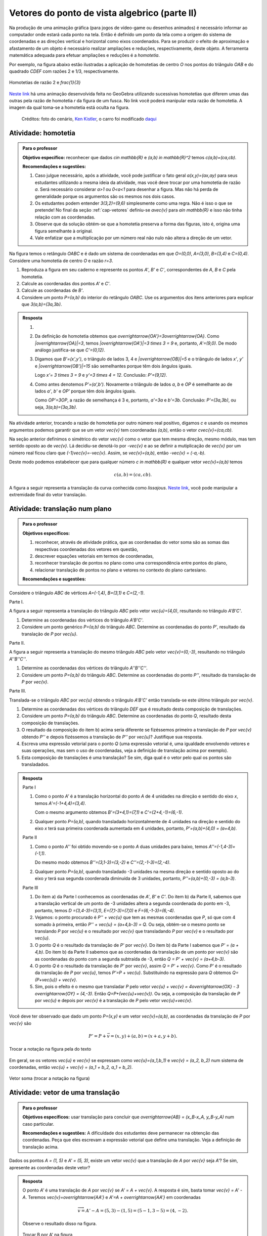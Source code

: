 **********************************************
Vetores do ponto de vista algebrico (parte II)
**********************************************

Na produção de uma animação gráfica (para jogos de vídeo-game ou desenhos animados) é necessário informar ao computador onde estará cada ponto na tela. 
Então é definido um ponto da tela como a origem do sistema de coordenadas e as direções vertical e horizontal como eixos coordenados.
Para se produzir o efeito de aproximação e afastamento de um objeto é necessário realizar ampliações e reduções, respectivamente, deste objeto.
A ferramenta matemática adequada para efetuar ampliações e reduções é a *homotetia*.

.. glossary::

   Homotetia
      Fixados um ponto `O` no plano e um número real `r>0`. Chamamos de *homotetia de centro O  e razão r* à correspondência que a cada ponto `P` do plano associa o ponto `P'` tal que `\overrightarrow{OP'}=r\overrightarrow{OP}`.

Por exemplo, na figura abaixo estão ilustradas a aplicação de homotetias de centro `O` nos pontos do triângulo `OAB` e do quadrado `CDEF` com razões 2 e 1/3, respectivamente.

.. figure:: _resources/homotetia-poligonos.png
   :width: 400px
   :align: center
   
   Homotetias de razão 2 e `\frac{1}{3}`


`Neste link <https://www.geogebra.org/m/RtM2rrQH>`_ há uma animação desenvolvida  feita no GeoGebra utilizando sucessivas homotetias que diferem umas das outras pela razão de homotetia `r` da figura de um fusca. No link você poderá manipular esta razão de homotetia. A imagem da qual toma-se a homotetia está oculta na figura. 

.. figure:: _resources/Homotetia.*

   Créditos: foto do cenário, `Ken Kistler <http://www.publicdomainpictures.net/view-image.php?image=102769&picture=empty-road-in-american-west>`_, o carro foi modificado `daqui <https://www.google.com.br/search?client=ubuntu&hs=jK5&channel=fs&dcr=0&biw=1198&bih=617&tbs=sur%3Afmc&tbm=isch&sa=1&q=car+drawing+black+and+white+front+beatle&oq=car+drawing+black+and+white+front+beatle&gs_l=psy-ab.3...24087.27803.0.28006.17.12.5.0.0.0.110.1153.8j4.12.0....0...1.1.64.psy-ab..0.0.0....0.xEeDoYiAMAQ#imgrc=OhvywkBoPce0dM:>`_
.. _ativ-vetores-homotetia:

Atividade: homotetia
--------------------

.. admonition:: Para o professor

   **Objetivo específico:** reconhecer que dados `c\in \mathbb{R}` e `(a,b) \in \mathbb{R}^2` temos `c(a,b)=(ca,cb)`. 
   
   **Recomendações e sugestões:** 
   
   #. Caso julgue necessário, após a atividade, você pode justificar o fato geral `a(x,y)=(ax,ay)` para seus estudantes utilizando a mesma ideia da atividade, mas você deve trocar por uma homotetia de razão `a`. Será necessário considerar `a>1` ou `0<a<1` para desenhar a figura. Mas não há perda de generalidade porque os argumentos são os mesmos nos dois casos. 
   #. Os estudantes podem entender `3(3,2)=(9,6)` simplesmente como uma regra. Não é isso o que se pretende! No final da seção :ref:`cap-vetores` definiu-se `a\vec{v}` para `a\in \mathbb{R}` e isso não tinha relação com as coordenadas.
   #. Observe que da solução obtém-se que a homotetia preserva a forma das figuras, isto é, origina uma figura semelhante à original. 
   #. Vale enfatizar que a multiplicação por um número real não nulo não altera a direção de um vetor.


Na figura temos o retângulo `OABC` e é dado um sistema de coordenadas em que `O=(0,0)`, `A=(3,0)`, `B=(3,4)` e `C=(0,4)`. 
Considere uma homotetia de centro `O` e razão `r=3`.


.. tikz:: 

   \begin{scope}[scale=.3]
   \draw[-latex] (-2,0) -- (12,0) node[below right]{$x$};
   \draw[-latex] (0,-2) -- (0,15) node[left]{$y$};
   \draw[fill=lightgray] (0,0)--(3,0)--(3,4)--(0,4)--cycle;
   \fill (0,0) circle (0.13) node[below left]{$O$};
   \fill (3,0) circle (0.13) node[below]{$A$};
   \fill (3,4) circle (0.13) node[right]{$B$};
   \fill (0,4) circle (0.13) node[left]{$C$};
   \fill (2,1.5) circle (0.13) node[left]{$P$};
   
   \end{scope}
   
#. Reproduza a figura em seu caderno e represente os pontos `A'`, `B'` e `C'`, correspondentes de `A`, `B` e `C` pela homotetia.
#. Calcule as coordenadas dos pontos `A'` e `C'`.
#. Calcule as coordenadas de `B'`. 
#. Considere um ponto `P=(a,b)` do interior do retângulo `OABC`. Use os argumentos dos itens anteriores para explicar que `3(a,b)=(3a,3b)`.

.. admonition:: Resposta 

   #. 
   
      
      .. tikz:: 

         \begin{scope}[scale=.3]         
         \draw[fill=lightgray!30] (0,0)--(9,0)--(9,12)--(0,12)--cycle;
         \fill (9,0) circle (0.13) node[below]{$A'$};
         \fill (9,12) circle (0.13) node[right]{$B'$};
         \fill (0,12) circle (0.13) node[left]{$C'$};
         \fill (2,1.5) circle (0.13) node[left]{$P$};
         \draw[-latex] (-2,0) -- (12,0) node[below right]{$x$};
         \draw[-latex] (0,-2) -- (0,15) node[left]{$y$};
         \draw[fill=lightgray] (0,0)--(3,0)--(3,4)--(0,4)--cycle;
         \fill (0,0) circle (0.13) node[below left]{$O$};
         \fill (3,0) circle (0.13) node[below]{$A$};
         \fill (3,4) circle (0.13) node[right]{$B$};
         \fill (0,4) circle (0.13) node[left]{$C$};
         %\fill (2,1.5) circle (0.13) node[left]{$P$};
         \draw[-latex,very thick, blue] (0,0)--(9,0);
         \draw[-latex, thick, red] (0.1,0)--(3.1,0);
         \draw[-latex,very thick, blue] (0,0)--(0,12);
         \draw[-latex, thick, red] (0.1,0)--(0.1,4);
         \draw[-latex,very thick, blue] (0,0)--(9,12);
         \draw[-latex, thick, red] (0.1,0)--(3.1,4);
         \fill (2,1.5) circle (0.13) node[right]{$P$};
         \fill (6,4.5) circle (0.13) node[right]{$P'$};
         \end{scope}
   #. Da definição de homotetia obtemos que `\overrightarrow{OA'}=3\overrightarrow{OA}`. Como `|\overrightarrow{OA}|=3`, temos `|\overrightarrow{OA'}|=3 \times 3 = 9` e, portanto, `A'=(9,0)`. De modo análogo justifica-se que `C'=(0,12)`.
   #. Digamos que `B'=(x',y')`, o triângulo de lados 3, 4 e `|\overrightarrow{OB}|=5` e o triângulo de lados `x'`, `y'` e `|\overrightarrow{OB'}|=15` são semelhantes porque têm dois ângulos iguais. 
   
      .. tikz:: 

         \begin{scope}[scale=.3]
         
         %\fill (9,0) circle (0.13) node[below]{$A'$};
         \fill (9,12) circle (0.13) node[right]{$B'$};
         \fill (0,12) circle (0.13) node[left]{$C'$};
         \fill (0,0) circle (0.13) node[below left]{$O$};
         %\fill (3,0) circle (0.13) node[below]{$A$};
         \fill (3,4) circle (0.13) node[above]{$B$};
         \fill (0,4) circle (0.13) node[left]{$C$};
         %\fill (2,1.5) circle (0.13) node[above]{$P$};
         %\fill (6,4.5) circle (0.13) node[above]{$P'$};
         
         \fill[gray] (0,0)--(3,0)--(3,4)--cycle;
         \fill[lightgray!30] (0,0)--(9,0)--(9,12)--cycle;                  
         \draw[dashed] (3,4)--(3,0);
         \draw[dashed] (9,12)--(9,0);
         
         \draw[-latex] (-2,0) -- (12,0) node[below right]{$x$};
         \draw[-latex] (0,-2) -- (0,15) node[left]{$y$};
         \draw[-latex,very thick, blue] (0,0)--(9,12);
         \draw[-latex, thick, red] (0,0)--(3,4);
         
         \node[below] at (1.5,0){3};
         \node at (4.5,-1){$x'$};
         \node[right] at (3,2){4};
         \node[right] at (9,6){$y'$};
         
         \draw (9,0) rectangle (8.6,.4);
         \draw (3,0) rectangle (2.6,.4);
         \end{scope}
      
      Logo `x'= 3 \times 3 = 9` e `y'=3 \times 4 = 12`. Conclusão: `P'=(9,12)`. 
   #. Como antes denotemos `P'=(a',b')`. Novamente o triângulo de lados `a`, `b` e `OP` é semelhante ao de lados `a'`, `b'` e `OP'` porque têm dois ângulos iguais. 
   
      .. tikz:: 

         \begin{scope}[scale=.3]
         
         \fill (9,0) circle (0.13) node[below]{$A'$};
         \fill (9,12) circle (0.13) node[right]{$B'$};
         \fill (0,12) circle (0.13) node[left]{$C'$};
         \fill (0,0) circle (0.13) node[below left]{$O$};
         %\fill (3,0) circle (0.13);
         %\fill (3,4) circle (0.13) node[above]{$B$};
         %\fill (0,4) circle (0.13) node[left]{$C$};
         \fill (2,1.5) circle (0.13) node[above]{$P$};
         \fill (6,4.5) circle (0.13) node[above]{$P'$};
         
         \draw[fill=lightgray] (0,0)--(2,1.5)--(2,0)--cycle;
         \fill[lightgray!30] (0,0)--(6,4.5)--(6,0)--cycle;
         %\draw[thin] (0,0)--(3,0)--(3,4)--(0,4)--cycle;
         \draw (0,0)--(9,0)--(9,12)--(0,12)--cycle;
         \draw[dashed] (6,4.5)--(6,0);
         \draw[dashed] (2,1.5)--(2,0);
         
         \draw[-latex] (-2,0) -- (12,0) node[below right]{$x$};
         \draw[-latex] (0,-2) -- (0,15) node[left]{$y$};
         \draw[-latex,very thick, blue] (0,0)--(6,4.5);
         \draw[-latex, thick, red] (0,0)--(2,1.5);
         
         \node[below] at (1,0){$a$};
         \node at (3.5,-1){$a'$};
         \node[right] at (2,.75){$b$};
         \node[right] at (6,2.25){$b'$};
         
         \draw (6,0) rectangle (5.6,.4);
         \draw (2,0) rectangle (1.6,.4);
         \end{scope}
      
      Como `OP'=3OP`, a razão de semelhança é 3 e, portanto, `a'=3a` e `b'=3b`. Conclusão: `P'=(3a,3b)`, ou seja, `3(a,b)=(3a,3b)`.

.. Como `B'` é o correspondente de `B` pela homotetia, `\overrightarrow{OB'}=3\overrightarrow{OB}=3(3,2)`. Use semelhança de triângulos para explicar que `3(3,2)=(9,6)`.

Na atividade anterior, trocando a razão de homotetia por outro número real positivo, digamos `c` e usando os mesmos argumentos podemos garantir que se um vetor `\vec{v}` tem coordenadas `(a,b)`, então o vetor `c\vec{v}=(ca,cb)`.

Na seção anterior definimos o simétrico do vetor `\vec{v}` como o vetor que tem mesma direção, mesmo módulo, mas tem sentido oposto ao de `\vec{v}`.
Lá decidiu-se denotá-lo por `-\vec{v}` e ao se definir a mutiplicação de `\vec{v}` por um número real ficou claro que `(-1)\vec{v}=-\vec{v}`. 
Assim, se `\vec{v}=(a,b)`, então `-\vec{v} = (-a,-b)`.

Deste modo podemos estabelecer que para qualquer número `c \in \mathbb{R}` e qualquer vetor `\vec{v}=(a,b)` temos

.. math::

   c(a,b)=(ca,cb).

.. glossary:: 
   
   Translação
      A translação de um ponto `P` do plano por um vetor `\vec{v}` é o ponto `P'=P+\vec{v}`. Quando dizemos simplesmente *a translação por* `\vec{v}` nos referimos a uma correspondência que associa cada ponto `P` do plano ao ponto `P'` como acima.
      
      
      .. tikz:: Translação do ponto P com relação ao vetor v

         \draw[-latex, red, very thick] (3,1)--(5,2.5);
         \fill (3,1) circle (0.05) node[below]{$P$};
         \fill (5,2.5) circle (0.05) node[below]{$P'$};
         \node at (4,2.2) {$\vec{v}$};

A figura a seguir representa a translação da curva conhecida como *lissajous*. `Neste link <https://www.geogebra.org/m/Am4aNYvt>`_, você pode manipular a extremidade final do vetor translação.

.. figure:: _resources/lissajous-curve-translation.*
   :width: 300pt

.. _ativ-vetores-translacao:

Atividade: translação num plano
-------------------------------

.. admonition:: Para o professor

   **Objetivos específicos:**
   
   #. reconhecer, através de atividade prática, que as coordenadas do vetor soma são as somas das respectivas coordenadas dos vetores em questão, 
   #. descrever equações vetoriais em termos de coordenadas,
   #. reconhecer translação de pontos no plano como uma correspondência entre pontos do plano,
   #. relacionar translação de pontos no plano e vetores no contexto do plano cartesiano.
   
   **Recomendações e sugestões:**

Considere o triângulo `ABC` de vértices `A=(-1,4)`, `B=(3,1)` e `C=(2,-1)`.

Parte I.

A figura a seguir representa a translação do triângulo `ABC` pelo vetor `\vec{u}=(4,0)`, resultando no triângulo `A'B'C'`.

.. tikz:: Translação horizontal do triângulo ABC

   \draw[fill=lightgray!30] (-1,4)coordinate(a)--(3,1)coordinate(b)--(2,-1)coordinate(c)--cycle;
   \draw[fill=lightgray!30,xshift=4cm] (-1,4)coordinate(a')--(3,1)coordinate(b')--(2,-1)coordinate(c')--cycle;
      
   \draw[-latex] (-2,0) -- (8,0) node[below right]{$x$};
   \draw[-latex] (0,-1) -- (0,5) node[left]{$y$};
   \fill (0,0) circle (0.05) node[below left]{$O$};
   \fill (a) circle (0.05) node[left]{$A$};
   \fill (b) circle (0.05) node[below left]{$B$};
   \fill (c) circle (0.05) node[below left]{$C$};
   \fill (a') circle (0.05) node[below left]{$A'$};
   \fill (b') circle (0.05) node[below left]{$B'$};
   \fill (c') circle (0.05) node[below left]{$C'$};
   \fill (1,2)coordinate(p) circle (0.05) node[below left]{$P$};
   \fill (5,2)coordinate(p') circle (0.05) node[below left]{$P'$};
   
   \draw[-latex,thick,red] (a)--(a');
   \draw[-latex,thick,red] (b)--(b');
   \draw[-latex,thick,red] (c)--(c');
   \draw[-latex,thick,red] (p)--(p');

#. Determine as coordenadas dos vértices do triângulo `A'B'C'`.
#. Considere um ponto genérico `P=(a,b)` do triângulo `ABC`. Determine as coordenadas do ponto `P'`, resultado da translação de `P` por `\vec{u}`.

Parte II.

A figura a seguir representa a translação do mesmo triângulo `ABC` pelo vetor `\vec{v}=(0,-3)`, resultando no triângulo `A''B''C''`.

.. tikz:: Translação horizontal do triângulo ABC

   \draw[fill=lightgray!30] (-1,4)coordinate(a)--(3,1)coordinate(b)--(2,-1)coordinate(c)--cycle;
   \draw[fill=lightgray!30,yshift=-3cm] (-1,4)coordinate(a')--(3,1)coordinate(b')--(2,-1)coordinate(c')--cycle;
      
   \draw[-latex] (-2,0) -- (4,0) node[below right]{$x$};
   \draw[-latex] (0,-4) -- (0,5) node[left]{$y$};
   \fill (0,0) circle (0.05) node[below left]{$O$};
   \fill (a) circle (0.05) node[left]{$A$};
   \fill (b) circle (0.05) node[below left]{$B$};
   \fill (c) circle (0.05) node[below left]{$C$};
   \fill (a') circle (0.05) node[below left]{$A'$};
   \fill (b') circle (0.05) node[below left]{$B'$};
   \fill (c') circle (0.05) node[below left]{$C'$};
   \fill (1,2)coordinate(p) circle (0.05) node[below left]{$P$};
   \fill (1,-1)coordinate(p') circle (0.05) node[below left]{$P'$};
   
   \draw[-latex,thick,red] (a)--(a');
   \draw[-latex,thick,red] (b)--(b');
   \draw[-latex,thick,red] (c)--(c');
   \draw[-latex,thick,red] (p)--(p');
   
#. Determine as coordenadas dos vértices do triângulo `A''B''C''`.
#. Considere um ponto `P=(a,b)` do triângulo `ABC`. Determine as coordenadas do ponto `P''`, resultado da translação de `P` por `\vec{v}`.

Parte III.

Translada-se o triângulo `ABC` por `\vec{u}` obtendo o triângulo `A'B'C'` então translada-se este último triângulo por `\vec{v}`.

#. Determine as coordenadas dos vértices do triângulo `DEF` que é resultado desta composição de translações.
#. Considere um ponto `P=(a,b)` do triângulo `ABC`. Determine as coordenadas do ponto `Q`, resultado desta composição de translações.
#. O resultado da composição do item b) acima seria diferente se fizéssemos primeiro a translação de `P` por `\vec{v}` obtendo `P''` e depois fizéssemos a translação de `P''` por `\vec{u}`? Justifique sua resposta.
#. Escreva uma expressão vetorial para o ponto `Q` (uma expressão vetorial é, uma igualdade envolvendo vetores e suas operações, mas sem o uso de coordenadas, veja a definição de translação acima por exemplo). 
#. Esta composição de translações é uma translação? Se sim, diga qual é o vetor pelo qual os pontos são transladados.

.. admonition:: Resposta 

   Parte I

   #. Como o ponto `A'` é a translação horizontal do ponto `A` de 4 unidades na direção e sentido do eixo `x`, temos `A'=(-1+4,4)=(3,4)`.
   
      .. tikz:: Translação horizontal do triângulo ABC

         \draw[fill=lightgray!30] (-1,4)coordinate(a)--(3,1)coordinate(b)--(2,-1)coordinate(c)--cycle;
         \draw[xshift=4cm] (-1,4)coordinate(a');
      
         \draw[-latex] (-2,0) -- (4,0) node[below right]{$x$};
         \draw[-latex] (0,-1) -- (0,5) node[left]{$y$};
         \fill (0,0) circle (0.05) node[below left]{$O$};
         \fill (a) circle (0.05) node[above]{$A=(-1,4)$};
         \fill (a') circle (0.05) node[above]{$A'=(3,4)$};
         
         \draw[dashed] (a) -- (-1,0);
         \draw[dashed] (a') -- (3,0);
         
         \node[below] at (1,4) {4};
            
         \draw[-latex,thick,red] (a)--(a');
         
   
      Com o mesmo argumento obtemos `B'=(3+4,1)=(7,1)` e `C'=(2+4,-1)=(6,-1)`.
   #. Qualquer ponto `P=(a,b)`, quando transladado horizontalmente de 4 unidades na direção e sentido do eixo `x` terá sua primeira coordenada aumentada em 4 unidades, portanto, `P'=(a,b)+(4,0) = (a+4,b)`.
   
   Parte II
   
   #. Como o ponto `A''` foi obtido movendo-se o ponto `A` duas unidades para baixo, temos `A''=(-1,4-3)=(-1,1)`.

      .. tikz:: Translação horizontal do triângulo ABC

         \draw[fill=lightgray!30] (-1,4)coordinate(a)--(3,1)coordinate(b)--(2,-1)coordinate(c)--cycle;
         \draw[yshift=-3cm] (-1,4)coordinate(a');
      
         \draw[-latex] (-2,0) -- (4,0) node[below right]{$x$};
         \draw[-latex] (0,-1) -- (0,5) node[left]{$y$};
         \fill (0,0) circle (0.05) node[below left]{$O$};
         \fill (a) circle (0.05) node[above]{$A=(-1,4)$};
         \fill (a') circle (0.05) node[below]{$A''=(-1,1)$};
         
         \draw[dashed] (a) -- (0,4);
         \draw[dashed] (a') -- (0,1);
         
         \node[left] at (-1,2.5) {3};
            
         \draw[-latex,thick,red] (a)--(a');
   
      Do mesmo modo obtemos `B''=(3,1-3)=(3,-2)` e `C''=(2,-1-3)=(2,-4)`.
      
   #. Qualquer ponto `P=(a,b)`, quando transladado -3 unidades na mesma direção e sentido oposto ao do eixo `y` terá sua segunda coordenada diminuída de 3 unidades, portanto, `P''=(a,b)+(0,-3) = (a,b-3)`.
   
   Parte III
   
   #. Do item a) da Parte I conhecemos as coordenadas de `A'`, `B'` e `C'`. Do item b) da Parte II, sabemos que a translação vertical de um ponto  de -3 unidades altera a segunda coordenada do ponto em -3, portanto, temos `D =(3,4-3)=(3,1)`, `E=(7,1-3)=(7,0)` e `F=(6,-1-3)=(6,-4)`.
   
      
      .. tikz:: Composição de translações do triângulo ABC

         \draw[fill=lightgray!30] (-1,4)coordinate(a)--(3,1)coordinate(b)--(2,-1)coordinate(c)--cycle;
         \draw[fill=lightgray!30,xshift=4cm] (-1,4)coordinate(a')--(3,1)coordinate(b')--(2,-1)coordinate(c')--cycle;
         \draw[fill=lightgray!30,xshift=4cm,yshift=-3cm] (-1,4)coordinate(d)--(3,1)coordinate(e)--(2,-1)coordinate(f)--cycle;
      
         \draw[-latex] (-2,0) -- (8,0) node[below right]{$x$};
         \draw[-latex] (0,-1) -- (0,5) node[left]{$y$};
         \fill (0,0) circle (0.05) node[below left]{$O$};
         \fill (a) circle (0.05) node[left]{$A$};         
         \fill (c) circle (0.05) node[below left]{$C$};
         \fill (a') circle (0.05) node[below left]{$A'$};
         \fill (b') circle (0.05) node[below left]{$B'$};
         \fill (c') circle (0.05) node[below left]{$C'$};
         \fill (d) circle (0.05) node[left]{$D=B$};
         \fill (e) circle (0.05) node[below left]{$E$};
         \fill (f) circle (0.05) node[below left]{$F$};
         \fill (1,2)coordinate(p) circle (0.05) node[below left]{$P$};
         \fill (5,2)coordinate(p') circle (0.05) node[below left]{$P'$};
         \fill (5,-1)coordinate(q) circle (0.05) node[below left]{$Q$};
   
         \draw[-latex,thick,red] (a')--(d);
         \draw[-latex,thick,red] (b')--(e);
         \draw[-latex,thick,red] (c')--(f);
         \draw[-latex,thick,red] (p')--(q);

     
   #. Vejamos: o ponto procurado é `P'' + \vec{u}` que tem as  mesmas coordenadas que `P`, só que com 4 somado à primeira, então `P'' + \vec{u} = (a+4,b-3) = Q`. Ou seja, obtém-se o mesmo ponto se translando `P` por `\vec{u}` e o resultado por `\vec{v}` que transladando `P` por `\vec{v}` e o resultado por `\vec{u}`.
   #. O ponto `Q` é o resultado da translação de `P'` por `\vec{v}`. Do item b) da Parte I sabemos que `P' = (a + 4,b)`. Do item b) da Parte II sabemos que as coordenadas da translação de um ponto por `\vec{v}` são as coordenadas do ponto com a segunda subtraída de -3, então `Q = P' + \vec{v} = (a+4,b-3)`.
   #. O ponto `Q` é o resultado da translação de `P'` por `\vec{v}`, assim `Q = P' + \vec{v}`. Como `P'` é o resultado da translação de `P` por `\vec{u}`, temos `P'=P + \vec{u}`. Substituindo na expressão para `Q` obtemos `Q= (P+\vec{u}) + \vec{v}`.
   #. Sim, pois o efeito é o mesmo que transladar `P` pelo vetor `\vec{u} + \vec{v} = 4\overrightarrow{OX} - 3 \overrightarrow{OY} = (4,-3)`. Então `Q=P+(\vec{u}+\vec{v})`. Ou seja, a composição da translação de `P` por `\vec{u}` e depois por `\vec{v}` é a translação de `P` pelo vetor `\vec{u}+\vec{v}`.
   
      .. tikz:: Composição de translações do triângulo ABC

         \draw[fill=lightgray!30] (-1,4)coordinate(a)--(3,1)coordinate(b)--(2,-1)coordinate(c)--cycle;
         \draw[fill=lightgray!30,xshift=4cm,yshift=-3cm] (-1,4)coordinate(d)--(3,1)coordinate(e)--(2,-1)coordinate(f)--cycle;
      
         \draw[-latex] (-2,0) -- (8,0) node[below right]{$x$};
         \draw[-latex] (0,-1) -- (0,5) node[left]{$y$};
         \fill (0,0) circle (0.05) node[below left]{$O$};
         \fill (a) circle (0.05) node[left]{$A$};         
         \fill (c) circle (0.05) node[below left]{$C$};
         \fill (d) circle (0.05) node[above right]{$D=B$};
         \fill (e) circle (0.05) node[below left]{$E$};
         \fill (f) circle (0.05) node[below left]{$F$};
         \fill (1,2)coordinate(p) circle (0.05) node[below left]{$P$};
         \fill (5,-1)coordinate(q) circle (0.05) node[below left]{$Q$};
   
         \draw[-latex,thick,red] (a)--(d);
         \draw[-latex,thick,red] (b)--(e);
         \draw[-latex,thick,red] (c)--(f);
         \draw[-latex,thick,red] (p)--(q);
      
Você deve ter observado que dado um ponto `P=(x,y)` e um vetor `\vec{v}=(a,b)`, as coordenadas da translação de `P` por `\vec{v}` são 

.. math::

   P'=P+\vec{v} = (x,y) + (a,b) = (x+a,y+b).

.. figure:: _resources/tc.png
   :width: 300px
   :align: center

   Trocar a notação na figura pela do texto


Em geral, se os vetores `\vec{u}` e `\vec{v}` se expressam como `\vec{u}=(a_1,b_1)` e  `\vec{v} = (a_2, b_2)` num sistema de coordenadas, então `\vec{u} + \vec{v} = (a_1 + b_2, a_1 + b_2)`.


.. figure:: _resources/vetor-soma.png
   :width: 400px
   :align: center

   Vetor soma (trocar a notação na figura)


.. _ativ-vetores-coord-extremidades:

Atividade: vetor de uma translação
----------------------------------

.. admonition:: Para o professor

   **Objetivos específicos:** usar translação para concluir que `\overrightarrow{AB} = (x_B-x_A, y_B-y_A)` num caso particular.
   
   **Recomendações e sugestões:** A dificuldade dos estudantes deve permanecer na obtenção das coordenadas. Peça que eles escrevam a expressão vetorial que define uma translação. Veja a definição de translação acima.

Dados os pontos `A = (1, 5)` e `A' = (5, 3)`, existe um vetor  `\vec{v}` que a translação de `A` por `\vec{v}` seja `A'`? Se sim, apresente as coordenadas deste vetor?

.. admonition:: Resposta 

   O ponto `A'` é uma translação de `A` por `\vec{v}` se `A' = A + \vec{v}`. A resposta é sim, basta tomar `\vec{v} = A' - A`. Teremos `\vec{v}=\overrightarrow{AA'}` e `A'=A + \overrightarrow{AA'}` em coordenadas
   
   .. math::
   
      \overrightarrow{v} =A'- A = (5,3) - (1,5) = (5-1,3-5) = (4,-2).
   
   Observe o resultado disso na figura.

   .. figure:: _resources/coordenadas-vetor.png
      :width: 300px
      :align: center
      
      Trocar B por A' na figura

Em geral, fixados um sistema de coordenadas e dois pontos `A=(x_A,y_A)` e `B=(x_B,y_B)`, quais são as coordenadas do vetor `\overrightarrow{AB}`?
   
Observe que `B` é a translação de `A` pelo vetor `\overrightarrow{AB}`, assim `B=A + \overrightarrow{AB}`. Ou seja, `\overrightarrow{AB} = B-A = (x_B - x_A, y_B - y_A)`.
   
.. tikz::

   \begin{scope}[scale=1.1]
   %\draw[-latex,very thick, black] (-1.55,0) -- (1.7,0) node[below right]{$x$};
   %\draw[-latex,very thick, black] (0,-.55) -- (0,2.05) node[right]{$y$};
   \fill (0,0) circle (0.05) node[below left]{$O$};
   \draw[-latex]  (-1,2)--(0,0);
   \draw[-latex] (0,0)-- (1,.5);
   \draw[-latex, very thick, red] (-1,2) -- (1,.5);
   \node at (.3,1.4){$\overrightarrow{AB}$};
   \node at (-.9,.8){$-\overrightarrow{OA}$};
   \node at (.6,0){$\overrightarrow{OB}$};
   
   \begin{scope}[xshift=4cm]
   \draw[-latex, very thick, red] (-1,2) -- (1,.5);
   \node at (.3,1.4){$\overrightarrow{AB}$};
   \draw[dashed] (-1,2)--(-1,.5);
   \draw[dashed] (-1,.5)--(1,.5);
   \node at (-1.7,1.25) {$y_B - y_A$};
   \node at (0,.3) {$x_B - x_A$};
   \end{scope}
   \end{scope}
      
.. .. figure:: https://www.umlivroaberto.com/livro/lib/exe/fetch.php?media=vetor-dados-extremos.jpg
   :width: 200px
   :align: center
      
      Coordenadas de um vetor a partir de suas extremidades

.. _ativ-vetores-alg-vetores-iguais:

Atividade: quando dois vetores são iguais?
------------------------------------------

.. admonition:: Para o professor

   **Objetivos específicos:**
   
   #. Expressar um vetor em coordenadas dadas as extremidades.
   #. Identificar vetores iguais a partir de informações geométricas dadas.
      
   **Recomendações e sugestões:** É importante que os alunos percebam que podem manipular algebricamente os pontos `A`, `B`, `C` e `D`, pois, cada uma representa o vetor posição do respectivo ponto. 
   Observe, informalmente ao estudante, que o vetor vermelho *translada* o segmento `AB` para posição `CD`.

O paralelogramo `ABCD` é tal que `A = (1, 1)` , `B = (4, 5)`  e `C = (6, 8)`. 
Onde está o vértice D?

.. admonition:: Resposta 

   Os vetores `AD` e `BC` são iguais.
   
   .. figure:: _resources/vetores-iguais.png
      :width: 250px
      :align: center
   
   Logo, `D − A = C − B`, ou seja, 
   
   .. math:: 
   
      D = A + C − B = (1, 1) + (6, 8) − (4, 5) = (3, 4).

.. admonition:: Exemplo 

   O quadrilátero `OABC` da figura é um paralelogramo. Sabendo que as coordenadas dos vértices são `O=(0,0)`, `A=(2,0)`, `B=(3,1)` e `C = (1,1)`, calcule as coordenadas do ponto `M` de encontro das diagonais do paralelogramo.
   
   .. tikz:: OB=2OM
   
      \draw[fill=lightgray!30] (0,0)coordinate(o)--(2,0)coordinate(a)--(3,1)coordinate(b)--(1,1)coordinate(c)--cycle;
      \fill (a) circle (0.05) node[below]{$A$};
      \fill (b) circle (0.05) node[right]{$B$};
      \fill (c) circle (0.05) node[above]{$C$};
      \fill (1.5,.5) circle (0.05) node[above]{$M$};
      
      \draw[-latex] (-1,0) -- (3.5,0) node[below right]{$x$};
      \draw[-latex] (0,-1) -- (0,2.5) node[left]{$y$};
      \fill (0,0) circle (0.05) node[below left]{$O$};
      
      \draw (o)--(b);
      \draw (a)--(c);
     
   *Solução:* Sabemos que em qualquer paralelogramo, as diagonais se intersectam nos pontos médios. Então `M=(x,y)` é o ponto médio do segmento `OB` e, portanto, o vetor `\overrightarrow{OM}=\frac{1}{2}\overrightarrow{OB}=\frac{1}{2}(3,1)=(\frac{3}{2}, \frac{1}{2})`. Assim,  `M=(\frac{3}{2}, \frac{1}{2})`.

